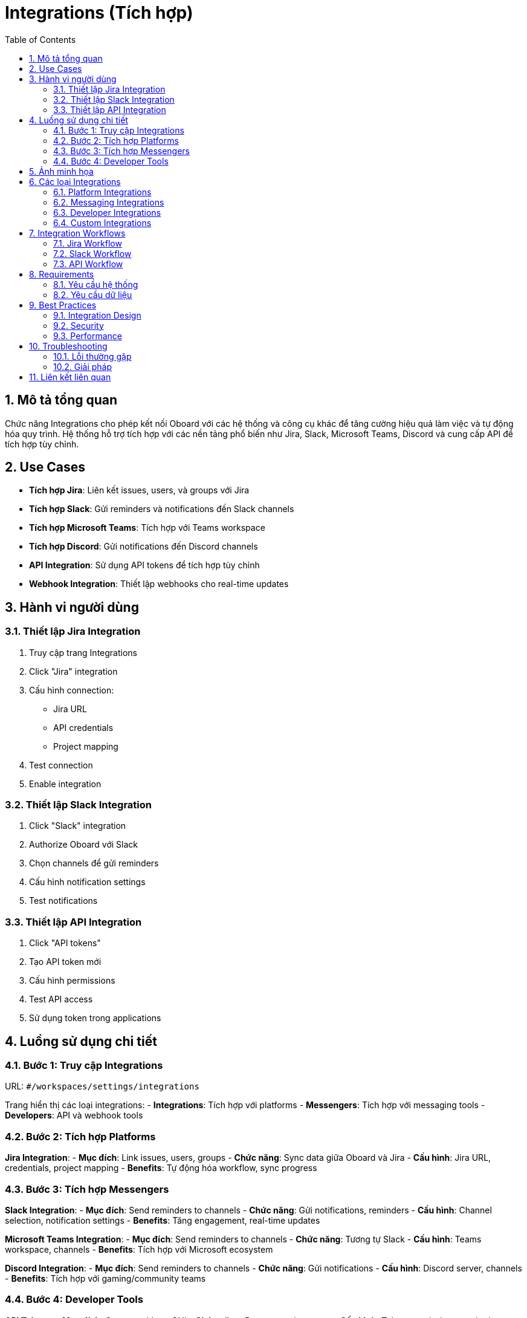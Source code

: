 = Integrations (Tích hợp)
:toc:
:toclevels: 3
:sectnums:
:imagesdir: images

== Mô tả tổng quan

Chức năng Integrations cho phép kết nối Oboard với các hệ thống và công cụ khác để tăng cường hiệu quả làm việc và tự động hóa quy trình. Hệ thống hỗ trợ tích hợp với các nền tảng phổ biến như Jira, Slack, Microsoft Teams, Discord và cung cấp API để tích hợp tùy chỉnh.

== Use Cases

* **Tích hợp Jira**: Liên kết issues, users, và groups với Jira
* **Tích hợp Slack**: Gửi reminders và notifications đến Slack channels
* **Tích hợp Microsoft Teams**: Tích hợp với Teams workspace
* **Tích hợp Discord**: Gửi notifications đến Discord channels
* **API Integration**: Sử dụng API tokens để tích hợp tùy chỉnh
* **Webhook Integration**: Thiết lập webhooks cho real-time updates

== Hành vi người dùng

=== Thiết lập Jira Integration

1. Truy cập trang Integrations
2. Click "Jira" integration
3. Cấu hình connection:
   - Jira URL
   - API credentials
   - Project mapping
4. Test connection
5. Enable integration

=== Thiết lập Slack Integration

1. Click "Slack" integration
2. Authorize Oboard với Slack
3. Chọn channels để gửi reminders
4. Cấu hình notification settings
5. Test notifications

=== Thiết lập API Integration

1. Click "API tokens"
2. Tạo API token mới
3. Cấu hình permissions
4. Test API access
5. Sử dụng token trong applications

== Luồng sử dụng chi tiết

=== Bước 1: Truy cập Integrations

URL: `#/workspaces/settings/integrations`

Trang hiển thị các loại integrations:
- **Integrations**: Tích hợp với platforms
- **Messengers**: Tích hợp với messaging tools
- **Developers**: API và webhook tools

=== Bước 2: Tích hợp Platforms

**Jira Integration**:
- **Mục đích**: Link issues, users, groups
- **Chức năng**: Sync data giữa Oboard và Jira
- **Cấu hình**: Jira URL, credentials, project mapping
- **Benefits**: Tự động hóa workflow, sync progress

=== Bước 3: Tích hợp Messengers

**Slack Integration**:
- **Mục đích**: Send reminders to channels
- **Chức năng**: Gửi notifications, reminders
- **Cấu hình**: Channel selection, notification settings
- **Benefits**: Tăng engagement, real-time updates

**Microsoft Teams Integration**:
- **Mục đích**: Send reminders to channels
- **Chức năng**: Tương tự Slack
- **Cấu hình**: Teams workspace, channels
- **Benefits**: Tích hợp với Microsoft ecosystem

**Discord Integration**:
- **Mục đích**: Send reminders to channels
- **Chức năng**: Gửi notifications
- **Cấu hình**: Discord server, channels
- **Benefits**: Tích hợp với gaming/community teams

=== Bước 4: Developer Tools

**API Tokens**:
- **Mục đích**: Operate without GUI
- **Chức năng**: Programmatic access
- **Cấu hình**: Token permissions, expiration
- **Benefits**: Automation, custom integrations

**Webhooks**:
- **Mục đích**: Real-time updates
- **Chức năng**: Push notifications
- **Cấu hình**: Webhook URLs, events
- **Benefits**: Real-time synchronization

== Ảnh minh họa

image::settings-integrations.png[Trang Integrations với các tùy chọn tích hợp, width=800]

*Hình 1: Giao diện Integrations hiển thị các tùy chọn tích hợp*

== Các loại Integrations

=== Platform Integrations

* **Jira**: Project management
* **Asana**: Task management
* **Trello**: Kanban boards
* **Monday.com**: Work management

=== Messaging Integrations

* **Slack**: Team communication
* **Microsoft Teams**: Enterprise communication
* **Discord**: Community communication
* **Telegram**: Messaging

=== Developer Integrations

* **API Tokens**: Programmatic access
* **Webhooks**: Real-time updates
* **REST API**: HTTP endpoints
* **GraphQL**: Query language

=== Custom Integrations

* **Webhook URLs**: Custom endpoints
* **API Keys**: Custom authentication
* **OAuth**: Third-party authentication
* **Custom Connectors**: Proprietary systems

== Integration Workflows

=== Jira Workflow

1. **Setup**: Cấu hình Jira connection
2. **Mapping**: Map fields giữa Oboard và Jira
3. **Sync**: Đồng bộ dữ liệu
4. **Monitor**: Theo dõi sync status
5. **Troubleshoot**: Xử lý lỗi nếu có

=== Slack Workflow

1. **Authorization**: Authorize Oboard với Slack
2. **Channel Selection**: Chọn channels
3. **Notification Setup**: Cấu hình notifications
4. **Testing**: Test notifications
5. **Monitoring**: Theo dõi delivery

=== API Workflow

1. **Token Creation**: Tạo API token
2. **Permission Setup**: Thiết lập quyền
3. **Testing**: Test API access
4. **Implementation**: Implement trong application
5. **Monitoring**: Theo dõi usage

== Requirements

=== Yêu cầu hệ thống

* Đã đăng nhập với quyền admin
* Có quyền cấu hình integrations
* Workspace đã được thiết lập
* Network connectivity

=== Yêu cầu dữ liệu

* Valid integration credentials
* Proper permissions
* Webhook endpoints
* API configurations

== Best Practices

=== Integration Design

* **Start Simple**: Bắt đầu với integrations đơn giản
* **Test Thoroughly**: Test kỹ lưỡng trước khi deploy
* **Monitor Performance**: Theo dõi hiệu suất
* **Document Setup**: Ghi lại cấu hình

=== Security

* **Secure Credentials**: Bảo mật thông tin xác thực
* **Regular Updates**: Cập nhật thường xuyên
* **Access Control**: Kiểm soát truy cập
* **Audit Logs**: Ghi lại audit

=== Performance

* **Rate Limiting**: Giới hạn tần suất
* **Error Handling**: Xử lý lỗi
* **Retry Logic**: Logic thử lại
* **Monitoring**: Theo dõi hiệu suất

== Troubleshooting

=== Lỗi thường gặp

* **Connection failed**: Kiểm tra credentials và network
* **Sync errors**: Kiểm tra data mapping
* **Notification không gửi**: Kiểm tra channel permissions
* **API errors**: Kiểm tra token và permissions

=== Giải pháp

1. **Check credentials**: Kiểm tra thông tin xác thực
2. **Validate configuration**: Kiểm tra cấu hình
3. **Test connections**: Test kết nối
4. **Contact support**: Liên hệ hỗ trợ nếu cần

== Liên kết liên quan

* <<workspace-settings,Cài đặt Workspace>>
* <<notifications,Thông báo>>
* <<collaboration,Tính năng Cộng tác>>
* <<export-import,Xuất và Nhập dữ liệu>>
* <<groups-users-management,Quản lý Nhóm và Người dùng>>
